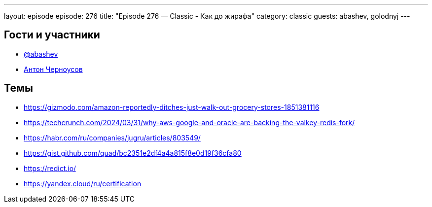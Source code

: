 ---
layout: episode
episode: 276
title: "Episode 276 — Classic - Как до жирафа"
category: classic
guests: abashev, golodnyj
---

== Гости и участники

* https://t.me/razborfeed[@abashev]
* https://twitter.com/golodnyj[Антон Черноусов]

== Темы

* https://gizmodo.com/amazon-reportedly-ditches-just-walk-out-grocery-stores-1851381116
* https://techcrunch.com/2024/03/31/why-aws-google-and-oracle-are-backing-the-valkey-redis-fork/
* https://habr.com/ru/companies/jugru/articles/803549/
* https://gist.github.com/quad/bc2351e2df4a4a815f8e0d19f36cfa80
* https://redict.io/
* https://yandex.cloud/ru/certification
